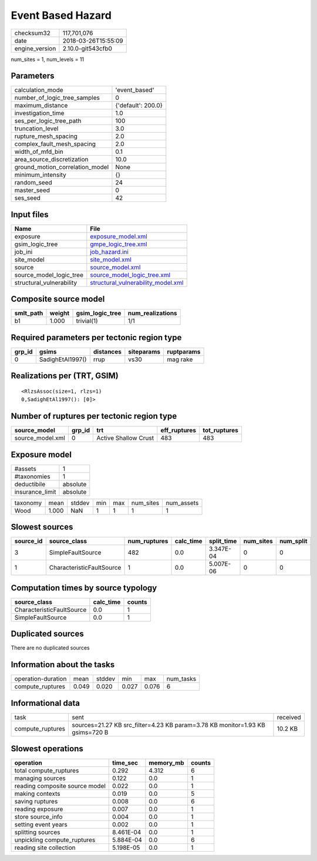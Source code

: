 Event Based Hazard
==================

============== ===================
checksum32     117,701,076        
date           2018-03-26T15:55:09
engine_version 2.10.0-git543cfb0  
============== ===================

num_sites = 1, num_levels = 11

Parameters
----------
=============================== ==================
calculation_mode                'event_based'     
number_of_logic_tree_samples    0                 
maximum_distance                {'default': 200.0}
investigation_time              1.0               
ses_per_logic_tree_path         100               
truncation_level                3.0               
rupture_mesh_spacing            2.0               
complex_fault_mesh_spacing      2.0               
width_of_mfd_bin                0.1               
area_source_discretization      10.0              
ground_motion_correlation_model None              
minimum_intensity               {}                
random_seed                     24                
master_seed                     0                 
ses_seed                        42                
=============================== ==================

Input files
-----------
======================== ==========================================================================
Name                     File                                                                      
======================== ==========================================================================
exposure                 `exposure_model.xml <exposure_model.xml>`_                                
gsim_logic_tree          `gmpe_logic_tree.xml <gmpe_logic_tree.xml>`_                              
job_ini                  `job_hazard.ini <job_hazard.ini>`_                                        
site_model               `site_model.xml <site_model.xml>`_                                        
source                   `source_model.xml <source_model.xml>`_                                    
source_model_logic_tree  `source_model_logic_tree.xml <source_model_logic_tree.xml>`_              
structural_vulnerability `structural_vulnerability_model.xml <structural_vulnerability_model.xml>`_
======================== ==========================================================================

Composite source model
----------------------
========= ====== =============== ================
smlt_path weight gsim_logic_tree num_realizations
========= ====== =============== ================
b1        1.000  trivial(1)      1/1             
========= ====== =============== ================

Required parameters per tectonic region type
--------------------------------------------
====== ================ ========= ========== ==========
grp_id gsims            distances siteparams ruptparams
====== ================ ========= ========== ==========
0      SadighEtAl1997() rrup      vs30       mag rake  
====== ================ ========= ========== ==========

Realizations per (TRT, GSIM)
----------------------------

::

  <RlzsAssoc(size=1, rlzs=1)
  0,SadighEtAl1997(): [0]>

Number of ruptures per tectonic region type
-------------------------------------------
================ ====== ==================== ============ ============
source_model     grp_id trt                  eff_ruptures tot_ruptures
================ ====== ==================== ============ ============
source_model.xml 0      Active Shallow Crust 483          483         
================ ====== ==================== ============ ============

Exposure model
--------------
=============== ========
#assets         1       
#taxonomies     1       
deductibile     absolute
insurance_limit absolute
=============== ========

======== ===== ====== === === ========= ==========
taxonomy mean  stddev min max num_sites num_assets
Wood     1.000 NaN    1   1   1         1         
======== ===== ====== === === ========= ==========

Slowest sources
---------------
========= ========================= ============ ========= ========== ========= =========
source_id source_class              num_ruptures calc_time split_time num_sites num_split
========= ========================= ============ ========= ========== ========= =========
3         SimpleFaultSource         482          0.0       3.347E-04  0         0        
1         CharacteristicFaultSource 1            0.0       5.007E-06  0         0        
========= ========================= ============ ========= ========== ========= =========

Computation times by source typology
------------------------------------
========================= ========= ======
source_class              calc_time counts
========================= ========= ======
CharacteristicFaultSource 0.0       1     
SimpleFaultSource         0.0       1     
========================= ========= ======

Duplicated sources
------------------
There are no duplicated sources

Information about the tasks
---------------------------
================== ===== ====== ===== ===== =========
operation-duration mean  stddev min   max   num_tasks
compute_ruptures   0.049 0.020  0.027 0.076 6        
================== ===== ====== ===== ===== =========

Informational data
------------------
================ ============================================================================= ========
task             sent                                                                          received
compute_ruptures sources=21.27 KB src_filter=4.23 KB param=3.78 KB monitor=1.93 KB gsims=720 B 10.2 KB 
================ ============================================================================= ========

Slowest operations
------------------
============================== ========= ========= ======
operation                      time_sec  memory_mb counts
============================== ========= ========= ======
total compute_ruptures         0.292     4.312     6     
managing sources               0.122     0.0       1     
reading composite source model 0.022     0.0       1     
making contexts                0.019     0.0       5     
saving ruptures                0.008     0.0       6     
reading exposure               0.007     0.0       1     
store source_info              0.004     0.0       1     
setting event years            0.002     0.0       1     
splitting sources              8.461E-04 0.0       1     
unpickling compute_ruptures    5.884E-04 0.0       6     
reading site collection        5.198E-05 0.0       1     
============================== ========= ========= ======